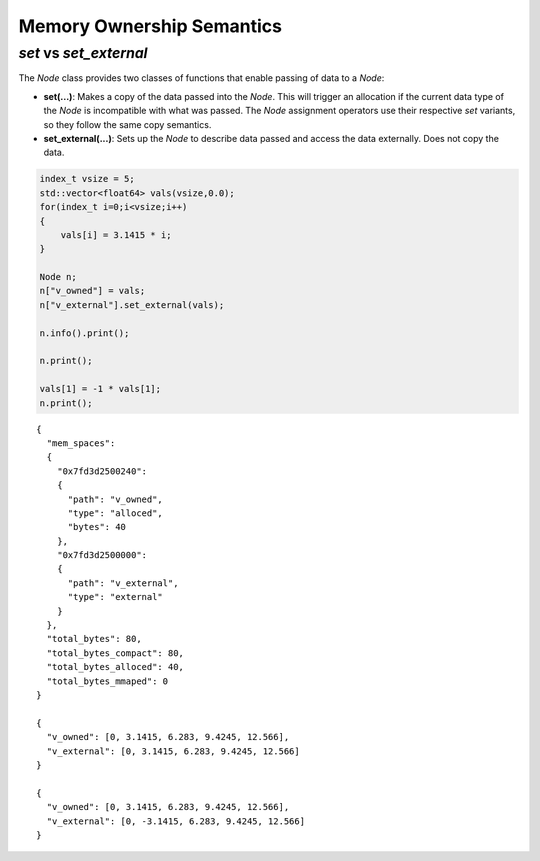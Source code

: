 .. ############################################################################
.. # Copyright (c) 2014-2015, Lawrence Livermore National Security, LLC.
.. # 
.. # Produced at the Lawrence Livermore National Laboratory
.. # 
.. # LLNL-CODE-666778
.. # 
.. # All rights reserved.
.. # 
.. # This file is part of Conduit. 
.. # 
.. # For details, see https://lc.llnl.gov/conduit/.
.. # 
.. # Please also read conduit/LICENSE
.. # 
.. # Redistribution and use in source and binary forms, with or without 
.. # modification, are permitted provided that the following conditions are met:
.. # 
.. # * Redistributions of source code must retain the above copyright notice, 
.. #   this list of conditions and the disclaimer below.
.. # 
.. # * Redistributions in binary form must reproduce the above copyright notice,
.. #   this list of conditions and the disclaimer (as noted below) in the
.. #   documentation and/or other materials provided with the distribution.
.. # 
.. # * Neither the name of the LLNS/LLNL nor the names of its contributors may
.. #   be used to endorse or promote products derived from this software without
.. #   specific prior written permission.
.. # 
.. # THIS SOFTWARE IS PROVIDED BY THE COPYRIGHT HOLDERS AND CONTRIBUTORS "AS IS"
.. # AND ANY EXPRESS OR IMPLIED WARRANTIES, INCLUDING, BUT NOT LIMITED TO, THE
.. # IMPLIED WARRANTIES OF MERCHANTABILITY AND FITNESS FOR A PARTICULAR PURPOSE
.. # ARE DISCLAIMED. IN NO EVENT SHALL LAWRENCE LIVERMORE NATIONAL SECURITY,
.. # LLC, THE U.S. DEPARTMENT OF ENERGY OR CONTRIBUTORS BE LIABLE FOR ANY
.. # DIRECT, INDIRECT, INCIDENTAL, SPECIAL, EXEMPLARY, OR CONSEQUENTIAL 
.. # DAMAGES  (INCLUDING, BUT NOT LIMITED TO, PROCUREMENT OF SUBSTITUTE GOODS
.. # OR SERVICES; LOSS OF USE, DATA, OR PROFITS; OR BUSINESS INTERRUPTION)
.. # HOWEVER CAUSED AND ON ANY THEORY OF LIABILITY, WHETHER IN CONTRACT, 
.. # STRICT LIABILITY, OR TORT (INCLUDING NEGLIGENCE OR OTHERWISE) ARISING
.. # IN ANY WAY OUT OF THE USE OF THIS SOFTWARE, EVEN IF ADVISED OF THE 
.. # POSSIBILITY OF SUCH DAMAGE.
.. # 
.. ############################################################################

============================================
Memory Ownership Semantics
============================================

*set* vs *set_external* 
--------------------------------

The *Node* class provides two classes of functions that enable passing of data to a *Node*:

- **set(...)**: Makes a copy of the data passed into the *Node*. This will trigger an allocation if the current data type of the *Node* is incompatible with what was passed. The *Node* assignment operators use their respective *set* variants, so they follow the same copy semantics. 

- **set_external(...)**: Sets up the *Node* to describe data passed and access the data externally. Does not copy the data.

.. code:: cpp

    index_t vsize = 5;
    std::vector<float64> vals(vsize,0.0);
    for(index_t i=0;i<vsize;i++)
    {
        vals[i] = 3.1415 * i;
    }
    
    Node n;
    n["v_owned"] = vals;
    n["v_external"].set_external(vals);
    
    n.info().print(); 
    
    n.print();
    
    vals[1] = -1 * vals[1];
    n.print();


.. parsed-literal::

    {
      "mem_spaces": 
      {
        "0x7fd3d2500240": 
        {
          "path": "v_owned",
          "type": "alloced",
          "bytes": 40
        },
        "0x7fd3d2500000": 
        {
          "path": "v_external",
          "type": "external"
        }
      },
      "total_bytes": 80,
      "total_bytes_compact": 80,
      "total_bytes_alloced": 40,
      "total_bytes_mmaped": 0
    }
    
    {
      "v_owned": [0, 3.1415, 6.283, 9.4245, 12.566],
      "v_external": [0, 3.1415, 6.283, 9.4245, 12.566]
    }
    
    {
      "v_owned": [0, 3.1415, 6.283, 9.4245, 12.566],
      "v_external": [0, -3.1415, 6.283, 9.4245, 12.566]
    }


